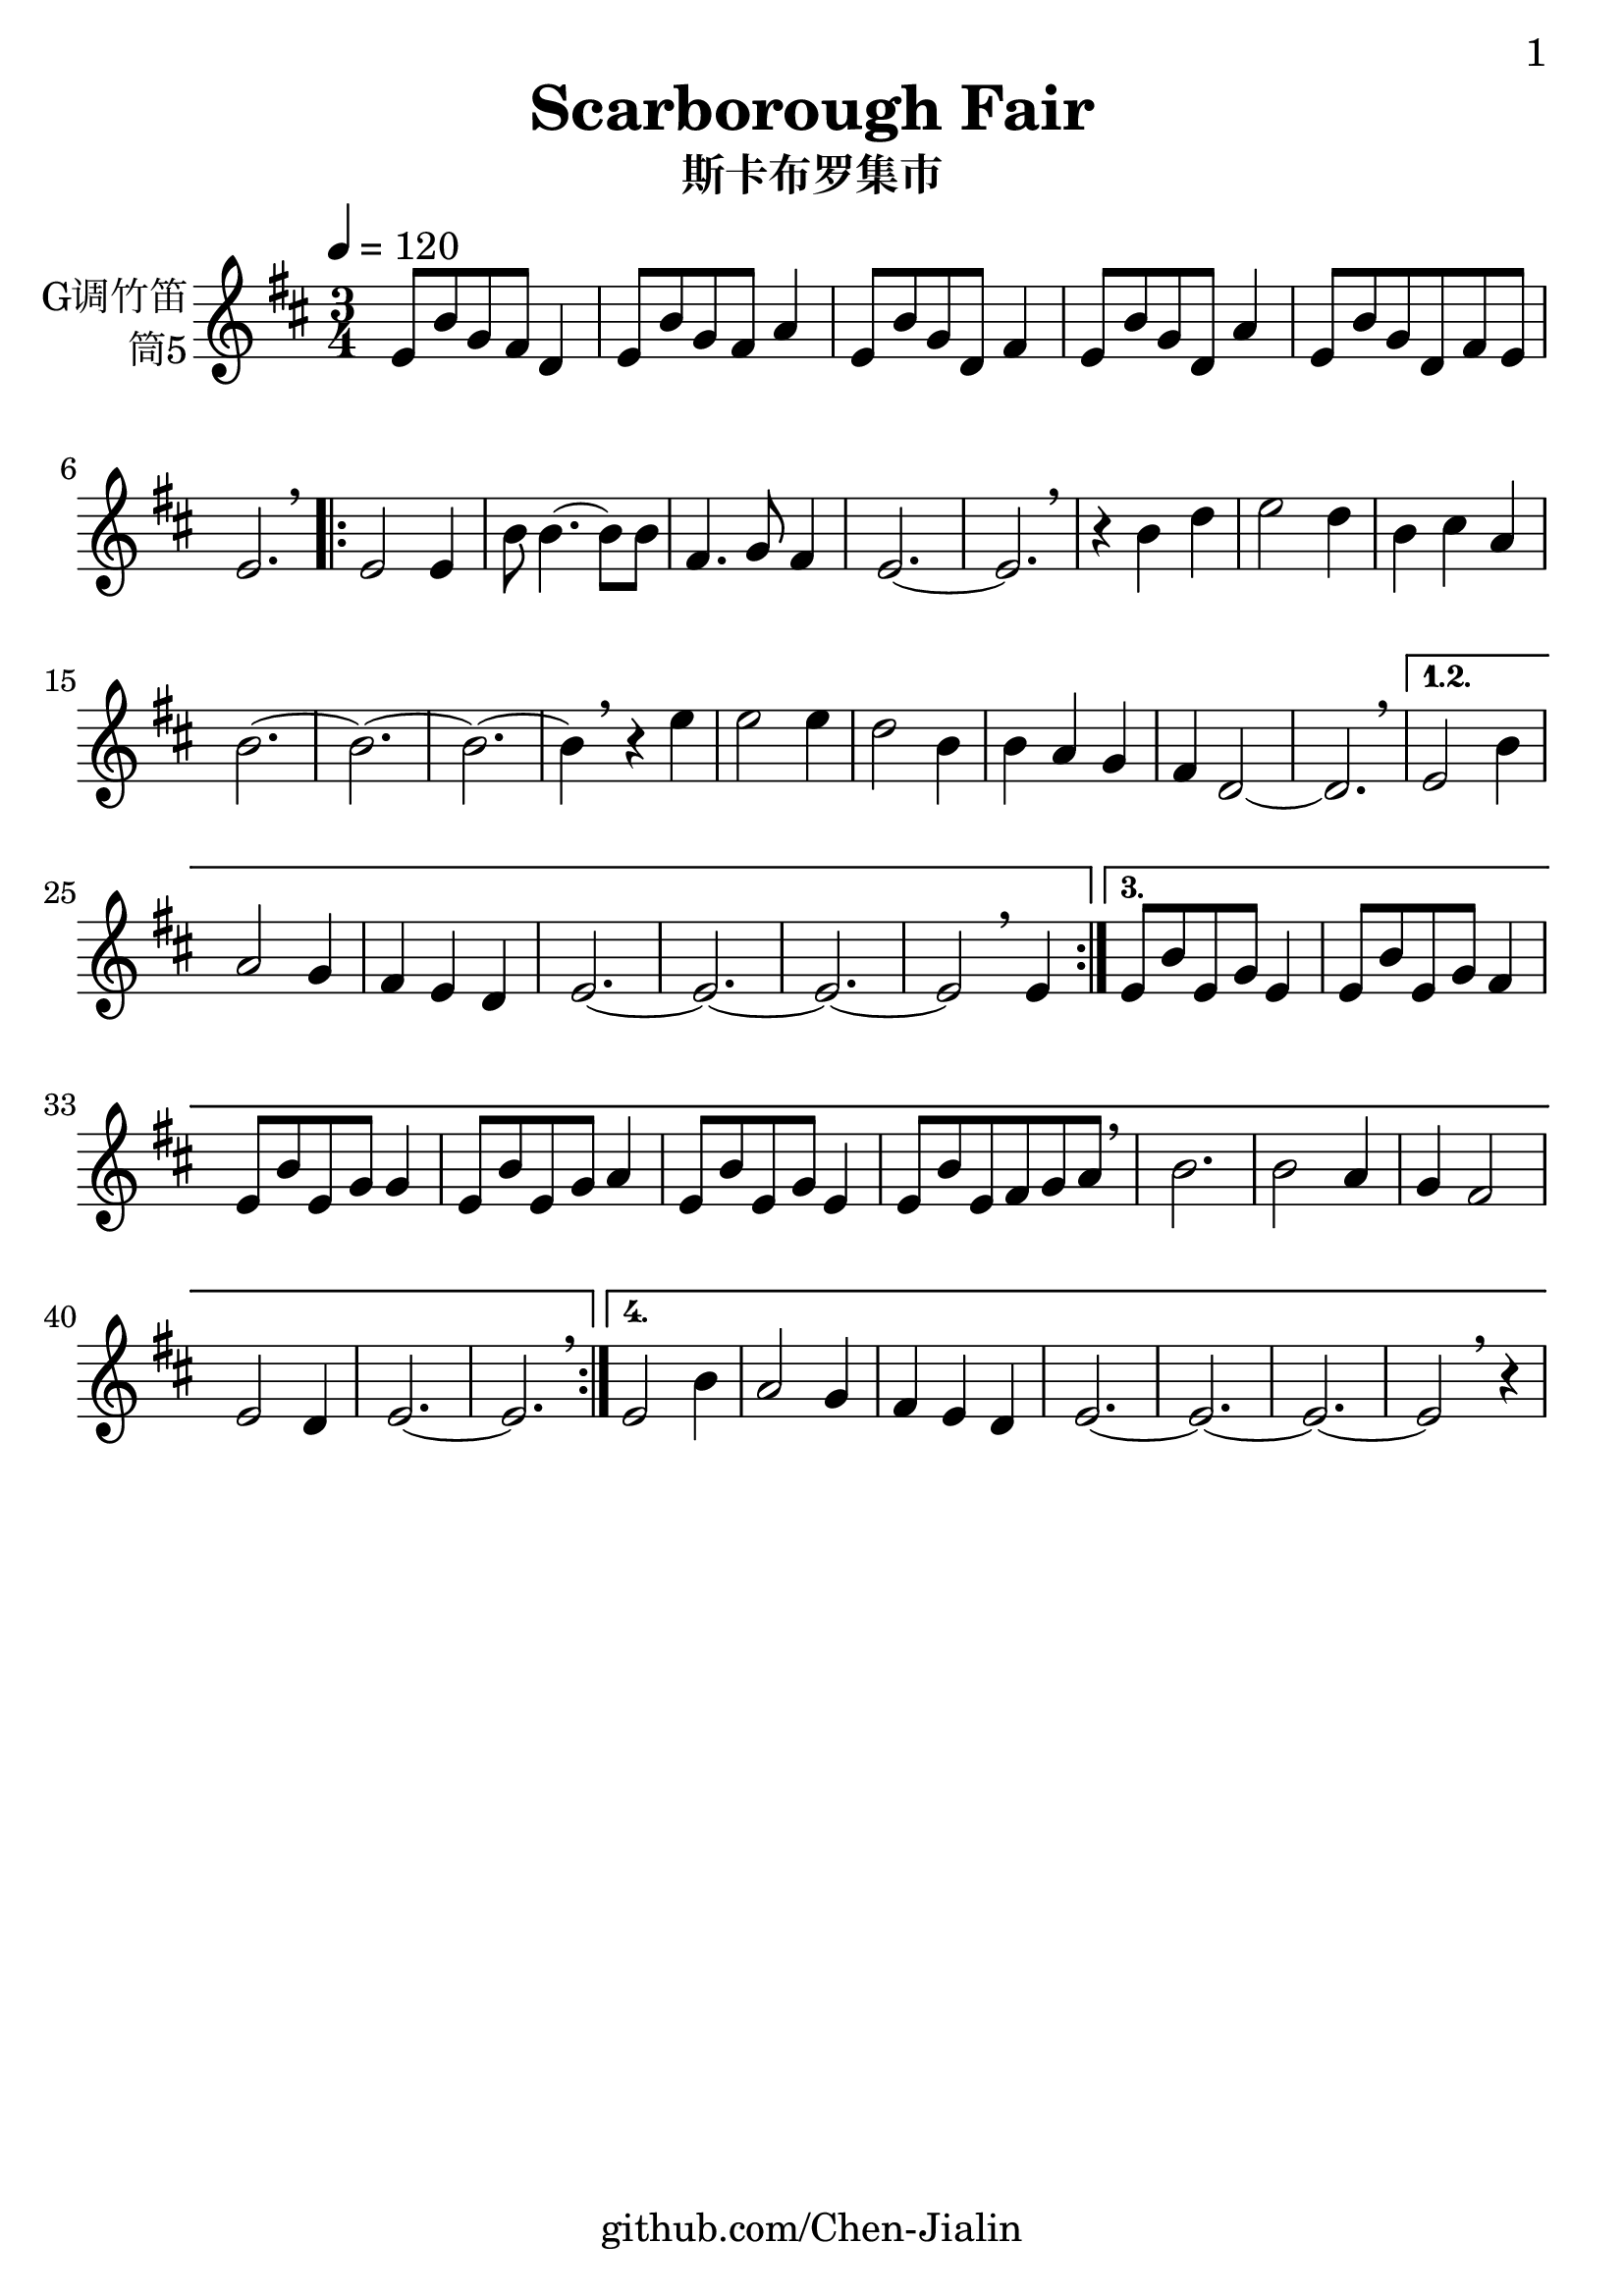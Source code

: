 \version "2.24.3"
\language english

\header {
  title = "Scarborough Fair"
  subtitle = "斯卡布罗集市"
  copyright = ""
  tagline = "github.com/Chen-Jialin"
}

\paper{
  #(set-paper-size "a4")
  print-page-number = ##t
  page-number-type = #'arabic
  print-first-page-number = ##t
  first-page-number = 1
  tagline = ##f
}

#(set-global-staff-size 26)

melody = \fixed c' {
  \clef treble
  \key d \major
  \time 3/4
  \tempo 4 = 120

  % score begin
  e8 b8 g8 fs8 d4 | e8 b8 g8 fs8 a4 | e8 b8 g8 d8 fs4 | e8 b8 g8 d8 a4 | e8 b8 g8 d8 fs8 e8 | e2. \breathe |
  \repeat volta 4 {
    e2 e4 | b8 b4.~ b8 b8 | fs4. g8 fs4 | e2.~ | e2. \breathe |
    r4 b4 d'4 | e'2 d'4 | b4 cs'4 a4 | b2.~ | b2.~ | b2.~ |
    b4 \breathe r4 e'4 | e'2 e'4 | d'2 b4 | b4 a4 g4 | fs4 d2~ | d2. \breathe |
    \alternative{
      \volta 1,2 {
        e2 b4 | a2 g4 | fs4 e4 d4 | e2.~ | e2.~ | e2.~ | e2 \breathe e4
      }
      \volta 3 {
        e8 b8 e8 g8 e4 | e8 b8 e8 g8 fs4 | e8 b8 e8 g8 g4 | e8 b8 e8 g8 a4 | e8 b8 e8 g8 e4 | e8 b8 e8 fs8 g8 a8 \breathe |
        b2. | b2 a4 | g4 fs2 | e2 d4 | e2.~ | e2. \breathe |
      }
      \volta 4 {
        e2 b4 | a2 g4 | fs4 e4 d4 | e2.~ | e2.~ | e2.~ | e2 \breathe r4 |
      }
    }
  }
  % score end
}

\score {
  \new Staff \with {
    instrumentName = \markup{
      \right-column{
        G调竹笛
        筒5
      }
    }
    midiInstrument = "shakuhachi"
  } \melody
  \layout { }
}

\score{
  \new Staff \with {
    instrumentName = \markup{
      \right-column{
        G调竹笛
        筒5
      }
    }
    midiInstrument = "shakuhachi"
  }
  \unfoldRepeats { \melody }
  \midi { }
}
